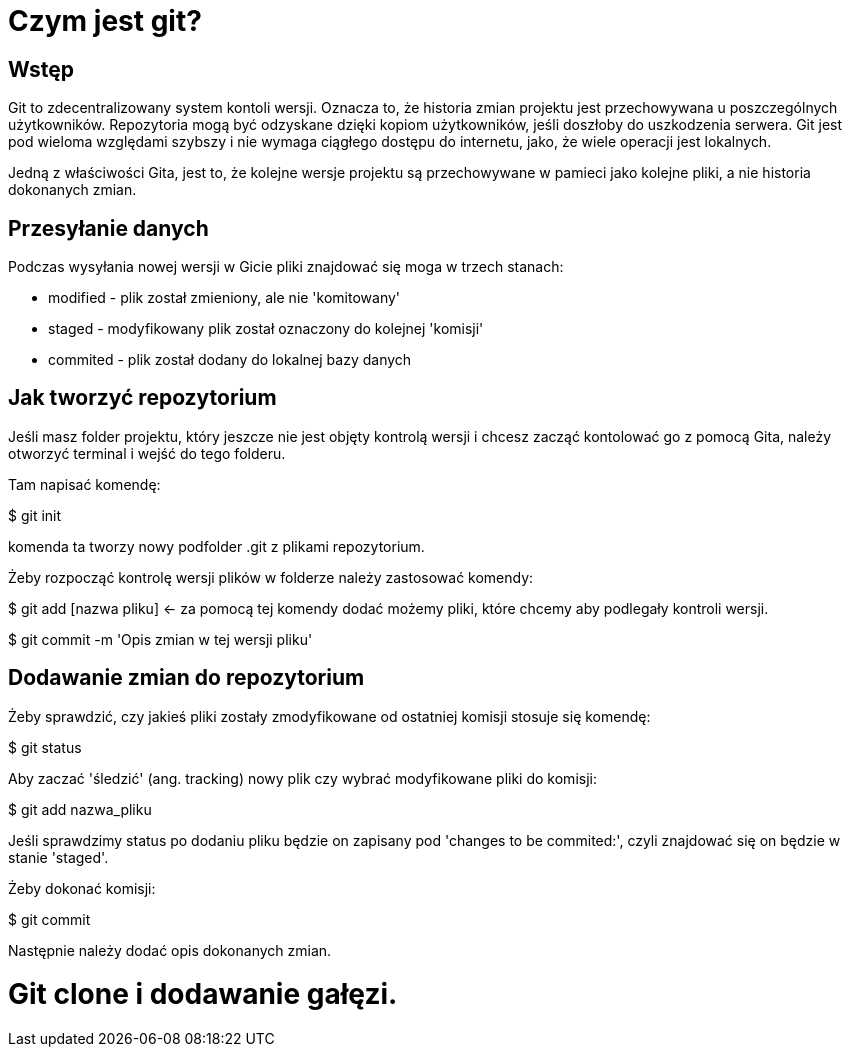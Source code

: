 = Czym jest git?

== Wstęp

Git to zdecentralizowany system kontoli wersji. Oznacza to, że historia zmian
projektu jest przechowywana u poszczególnych użytkowników. Repozytoria
mogą być odzyskane dzięki kopiom użytkowników, jeśli doszłoby do uszkodzenia
serwera.
Git jest pod wieloma względami szybszy i nie wymaga ciągłego dostępu do
internetu, jako, że wiele operacji jest lokalnych.

Jedną z właściwości Gita, jest to, że kolejne wersje projektu są przechowywane
w pamieci jako kolejne pliki, a nie historia dokonanych zmian.

== Przesyłanie danych

Podczas wysyłania nowej wersji w Gicie pliki znajdować się moga w trzech
stanach:

* modified - plik został zmieniony, ale nie 'komitowany'
* staged - modyfikowany plik został oznaczony do kolejnej 'komisji'
* commited - plik został dodany do lokalnej bazy danych

== Jak tworzyć repozytorium
Jeśli masz folder projektu, który jeszcze nie jest objęty kontrolą wersji
i chcesz zacząć kontolować go z pomocą Gita, należy otworzyć terminal i
wejść do tego folderu.

Tam napisać komendę:

$ git init

komenda ta tworzy nowy podfolder .git z
plikami repozytorium.

Żeby rozpocząć kontrolę wersji plików w folderze należy zastosować komendy:

$ git add [nazwa pliku] <- za pomocą tej komendy dodać możemy pliki,
    które chcemy aby podlegały kontroli wersji.

$ git commit -m 'Opis zmian w tej wersji pliku'

== Dodawanie zmian do repozytorium

Żeby sprawdzić, czy jakieś pliki zostały zmodyfikowane od ostatniej komisji
stosuje się komendę:

$ git status

Aby zaczać 'śledzić' (ang. tracking) nowy plik czy wybrać modyfikowane
pliki do komisji:

$ git add nazwa_pliku

Jeśli sprawdzimy status po dodaniu pliku będzie on zapisany pod
'changes to be commited:', czyli znajdować się on będzie w
stanie 'staged'.

Żeby dokonać komisji:

$ git commit

Następnie należy dodać opis dokonanych zmian.

# Git clone i dodawanie gałęzi.
